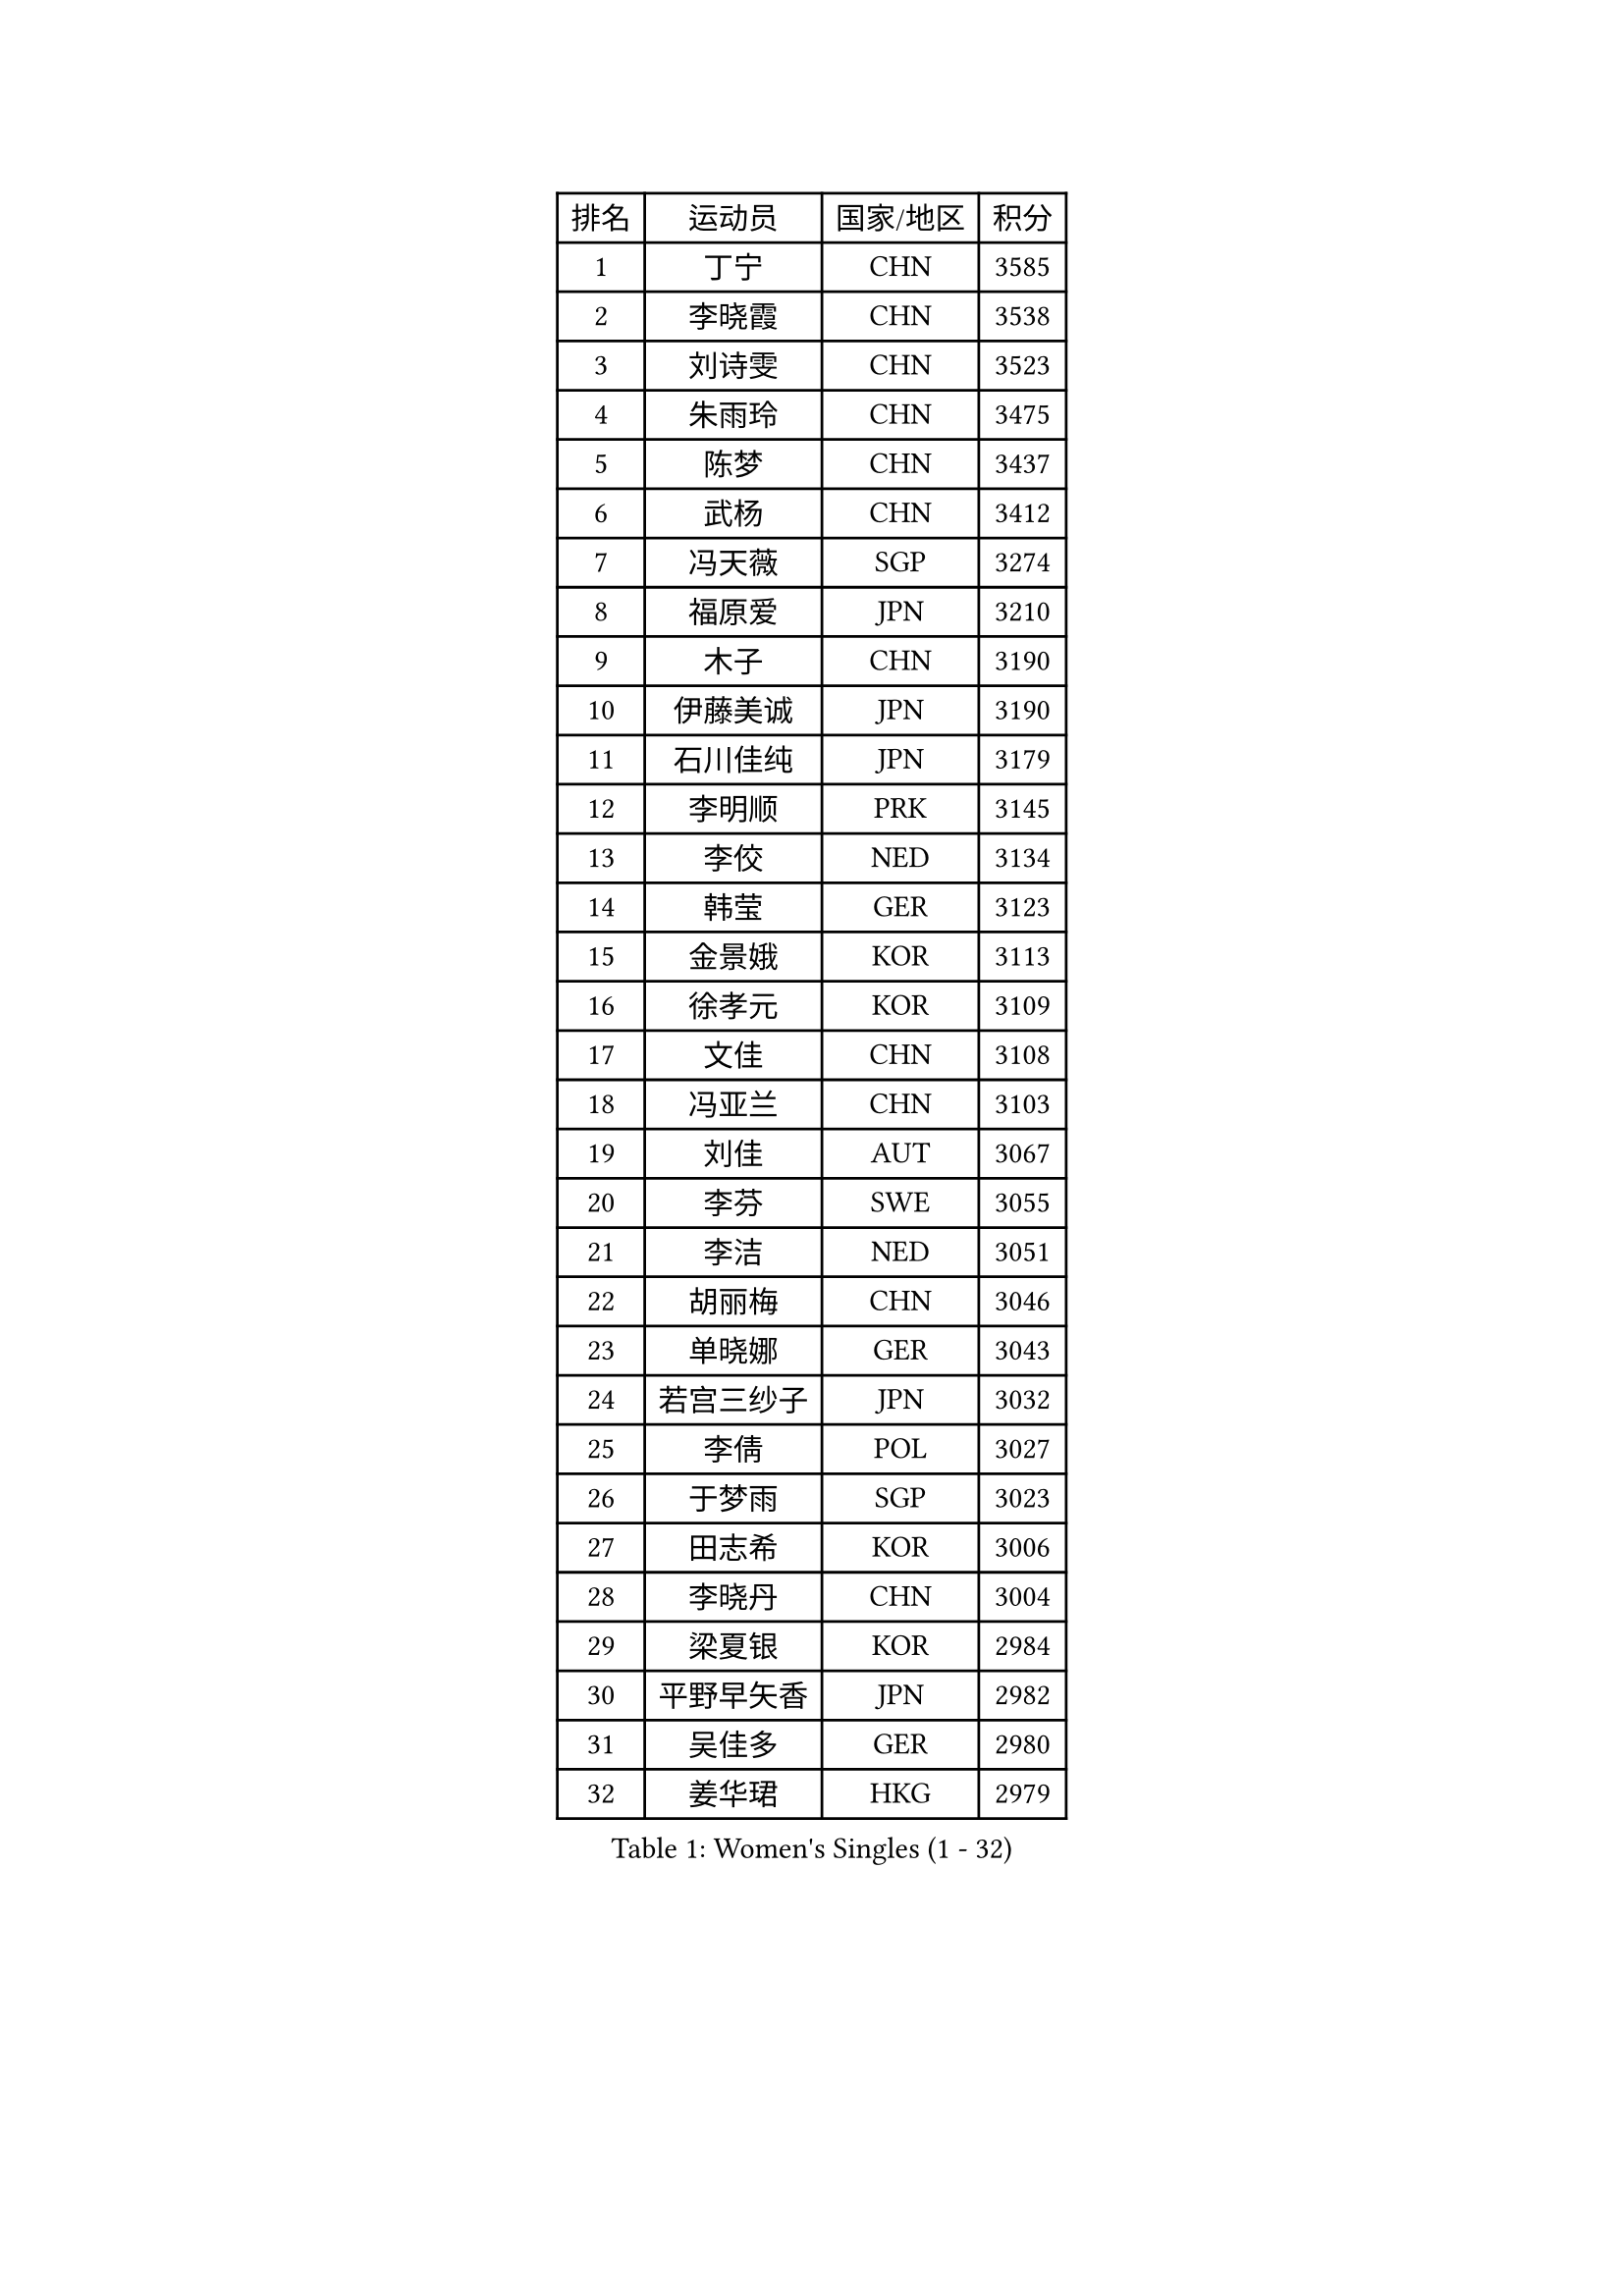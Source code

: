 
#set text(font: ("Courier New", "NSimSun"))
#figure(
  caption: "Women's Singles (1 - 32)",
    table(
      columns: 4,
      [排名], [运动员], [国家/地区], [积分],
      [1], [丁宁], [CHN], [3585],
      [2], [李晓霞], [CHN], [3538],
      [3], [刘诗雯], [CHN], [3523],
      [4], [朱雨玲], [CHN], [3475],
      [5], [陈梦], [CHN], [3437],
      [6], [武杨], [CHN], [3412],
      [7], [冯天薇], [SGP], [3274],
      [8], [福原爱], [JPN], [3210],
      [9], [木子], [CHN], [3190],
      [10], [伊藤美诚], [JPN], [3190],
      [11], [石川佳纯], [JPN], [3179],
      [12], [李明顺], [PRK], [3145],
      [13], [李佼], [NED], [3134],
      [14], [韩莹], [GER], [3123],
      [15], [金景娥], [KOR], [3113],
      [16], [徐孝元], [KOR], [3109],
      [17], [文佳], [CHN], [3108],
      [18], [冯亚兰], [CHN], [3103],
      [19], [刘佳], [AUT], [3067],
      [20], [李芬], [SWE], [3055],
      [21], [李洁], [NED], [3051],
      [22], [胡丽梅], [CHN], [3046],
      [23], [单晓娜], [GER], [3043],
      [24], [若宫三纱子], [JPN], [3032],
      [25], [李倩], [POL], [3027],
      [26], [于梦雨], [SGP], [3023],
      [27], [田志希], [KOR], [3006],
      [28], [李晓丹], [CHN], [3004],
      [29], [梁夏银], [KOR], [2984],
      [30], [平野早矢香], [JPN], [2982],
      [31], [吴佳多], [GER], [2980],
      [32], [姜华珺], [HKG], [2979],
    )
  )#pagebreak()

#set text(font: ("Courier New", "NSimSun"))
#figure(
  caption: "Women's Singles (33 - 64)",
    table(
      columns: 4,
      [排名], [运动员], [国家/地区], [积分],
      [33], [沈燕飞], [ESP], [2976],
      [34], [帖雅娜], [HKG], [2967],
      [35], [郑怡静], [TPE], [2961],
      [36], [车晓曦], [CHN], [2955],
      [37], [杨晓欣], [MON], [2955],
      [38], [MATELOVA Hana], [CZE], [2928],
      [39], [杜凯琹], [HKG], [2922],
      [40], [崔孝珠], [KOR], [2921],
      [41], [侯美玲], [TUR], [2919],
      [42], [LANG Kristin], [GER], [2918],
      [43], [VACENOVSKA Iveta], [CZE], [2916],
      [44], [维多利亚 帕芙洛维奇], [BLR], [2916],
      [45], [傅玉], [POR], [2916],
      [46], [#text(gray, "MOON Hyunjung")], [KOR], [2911],
      [47], [GU Ruochen], [CHN], [2909],
      [48], [BILENKO Tetyana], [UKR], [2906],
      [49], [RI Mi Gyong], [PRK], [2903],
      [50], [佩特丽莎 索尔佳], [GER], [2903],
      [51], [IVANCAN Irene], [GER], [2893],
      [52], [PESOTSKA Margaryta], [UKR], [2892],
      [53], [陈思羽], [TPE], [2890],
      [54], [李皓晴], [HKG], [2886],
      [55], [石垣优香], [JPN], [2876],
      [56], [EKHOLM Matilda], [SWE], [2862],
      [57], [LI Xue], [FRA], [2859],
      [58], [PARK Youngsook], [KOR], [2856],
      [59], [WINTER Sabine], [GER], [2847],
      [60], [森田美咲], [JPN], [2829],
      [61], [CHOI Moonyoung], [KOR], [2828],
      [62], [NG Wing Nam], [HKG], [2822],
      [63], [平野美宇], [JPN], [2817],
      [64], [刘斐], [CHN], [2810],
    )
  )#pagebreak()

#set text(font: ("Courier New", "NSimSun"))
#figure(
  caption: "Women's Singles (65 - 96)",
    table(
      columns: 4,
      [排名], [运动员], [国家/地区], [积分],
      [65], [MONTEIRO DODEAN Daniela], [ROU], [2809],
      [66], [POTA Georgina], [HUN], [2808],
      [67], [#text(gray, "LEE Eunhee")], [KOR], [2796],
      [68], [PASKAUSKIENE Ruta], [LTU], [2793],
      [69], [索菲亚 波尔卡诺娃], [AUT], [2791],
      [70], [SOLJA Amelie], [AUT], [2789],
      [71], [伊丽莎白 萨玛拉], [ROU], [2784],
      [72], [佐藤瞳], [JPN], [2783],
      [73], [PARTYKA Natalia], [POL], [2749],
      [74], [森樱], [JPN], [2747],
      [75], [LIU Xi], [CHN], [2746],
      [76], [#text(gray, "KIM Jong")], [PRK], [2743],
      [77], [#text(gray, "JIANG Yue")], [CHN], [2741],
      [78], [KOMWONG Nanthana], [THA], [2733],
      [79], [STRBIKOVA Renata], [CZE], [2721],
      [80], [倪夏莲], [LUX], [2720],
      [81], [SHAO Jieni], [POR], [2718],
      [82], [ODOROVA Eva], [SVK], [2718],
      [83], [ABE Megumi], [JPN], [2715],
      [84], [GRZYBOWSKA-FRANC Katarzyna], [POL], [2710],
      [85], [张默], [CAN], [2706],
      [86], [TIKHOMIROVA Anna], [RUS], [2696],
      [87], [EERLAND Britt], [NED], [2694],
      [88], [MATSUZAWA Marina], [JPN], [2690],
      [89], [BALAZOVA Barbora], [SVK], [2690],
      [90], [刘高阳], [CHN], [2685],
      [91], [YOON Sunae], [KOR], [2684],
      [92], [ERDELJI Anamaria], [SRB], [2681],
      [93], [MAEDA Miyu], [JPN], [2670],
      [94], [XIAN Yifang], [FRA], [2667],
      [95], [伯纳黛特 斯佐科斯], [ROU], [2662],
      [96], [#text(gray, "NONAKA Yuki")], [JPN], [2661],
    )
  )#pagebreak()

#set text(font: ("Courier New", "NSimSun"))
#figure(
  caption: "Women's Singles (97 - 128)",
    table(
      columns: 4,
      [排名], [运动员], [国家/地区], [积分],
      [97], [张蔷], [CHN], [2661],
      [98], [YOO Eunchong], [KOR], [2657],
      [99], [SIBLEY Kelly], [ENG], [2657],
      [100], [JO Yujin], [KOR], [2655],
      [101], [BATRA Manika], [IND], [2652],
      [102], [#text(gray, "PARK Seonghye")], [KOR], [2647],
      [103], [LIN Ye], [SGP], [2647],
      [104], [ZHENG Jiaqi], [USA], [2647],
      [105], [MADARASZ Dora], [HUN], [2631],
      [106], [LI Chunli], [NZL], [2621],
      [107], [IACOB Camelia], [ROU], [2620],
      [108], [妮娜 米特兰姆], [GER], [2620],
      [109], [PROKHOROVA Yulia], [RUS], [2615],
      [110], [MIKHAILOVA Polina], [RUS], [2614],
      [111], [LOVAS Petra], [HUN], [2613],
      [112], [#text(gray, "ZHU Chaohui")], [CHN], [2609],
      [113], [浜本由惟], [JPN], [2607],
      [114], [ZHENG Shichang], [CHN], [2607],
      [115], [LEE I-Chen], [TPE], [2602],
      [116], [HUANG Yi-Hua], [TPE], [2600],
      [117], [KIM Hye Song], [PRK], [2597],
      [118], [#text(gray, "DRINKHALL Joanna")], [ENG], [2596],
      [119], [DVORAK Galia], [ESP], [2595],
      [120], [DOLGIKH Maria], [RUS], [2593],
      [121], [张安], [USA], [2592],
      [122], [GRUNDISCH Carole], [FRA], [2589],
      [123], [TAN Wenling], [ITA], [2588],
      [124], [LAY Jian Fang], [AUS], [2588],
      [125], [LI Ching Wan], [HKG], [2585],
      [126], [KUMAHARA Luca], [BRA], [2583],
      [127], [加藤美优], [JPN], [2580],
      [128], [STEFANOVA Nikoleta], [ITA], [2566],
    )
  )